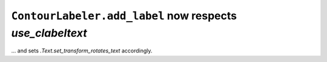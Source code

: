 ``ContourLabeler.add_label`` now respects *use_clabeltext*
~~~~~~~~~~~~~~~~~~~~~~~~~~~~~~~~~~~~~~~~~~~~~~~~~~~~~~~~~~
... and sets `.Text.set_transform_rotates_text` accordingly.
